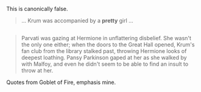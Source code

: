 :PROPERTIES:
:Author: DaniScribe
:Score: 5
:DateUnix: 1517950968.0
:DateShort: 2018-Feb-07
:END:

This is canonically false.

#+begin_quote
  ... Krum was accompanied by a *pretty* girl ...
#+end_quote

** 
   :PROPERTIES:
   :CUSTOM_ID: section
   :END:

#+begin_quote
  Parvati was gazing at Hermione in unflattering disbelief. She wasn't the only one either; when the doors to the Great Hall opened, Krum's fan club from the library stalked past, throwing Hermione looks of deepest loathing. Pansy Parkinson gaped at her as she walked by with Malfoy, and even he didn't seem to be able to find an insult to throw at her.
#+end_quote

Quotes from Goblet of Fire, emphasis mine.
